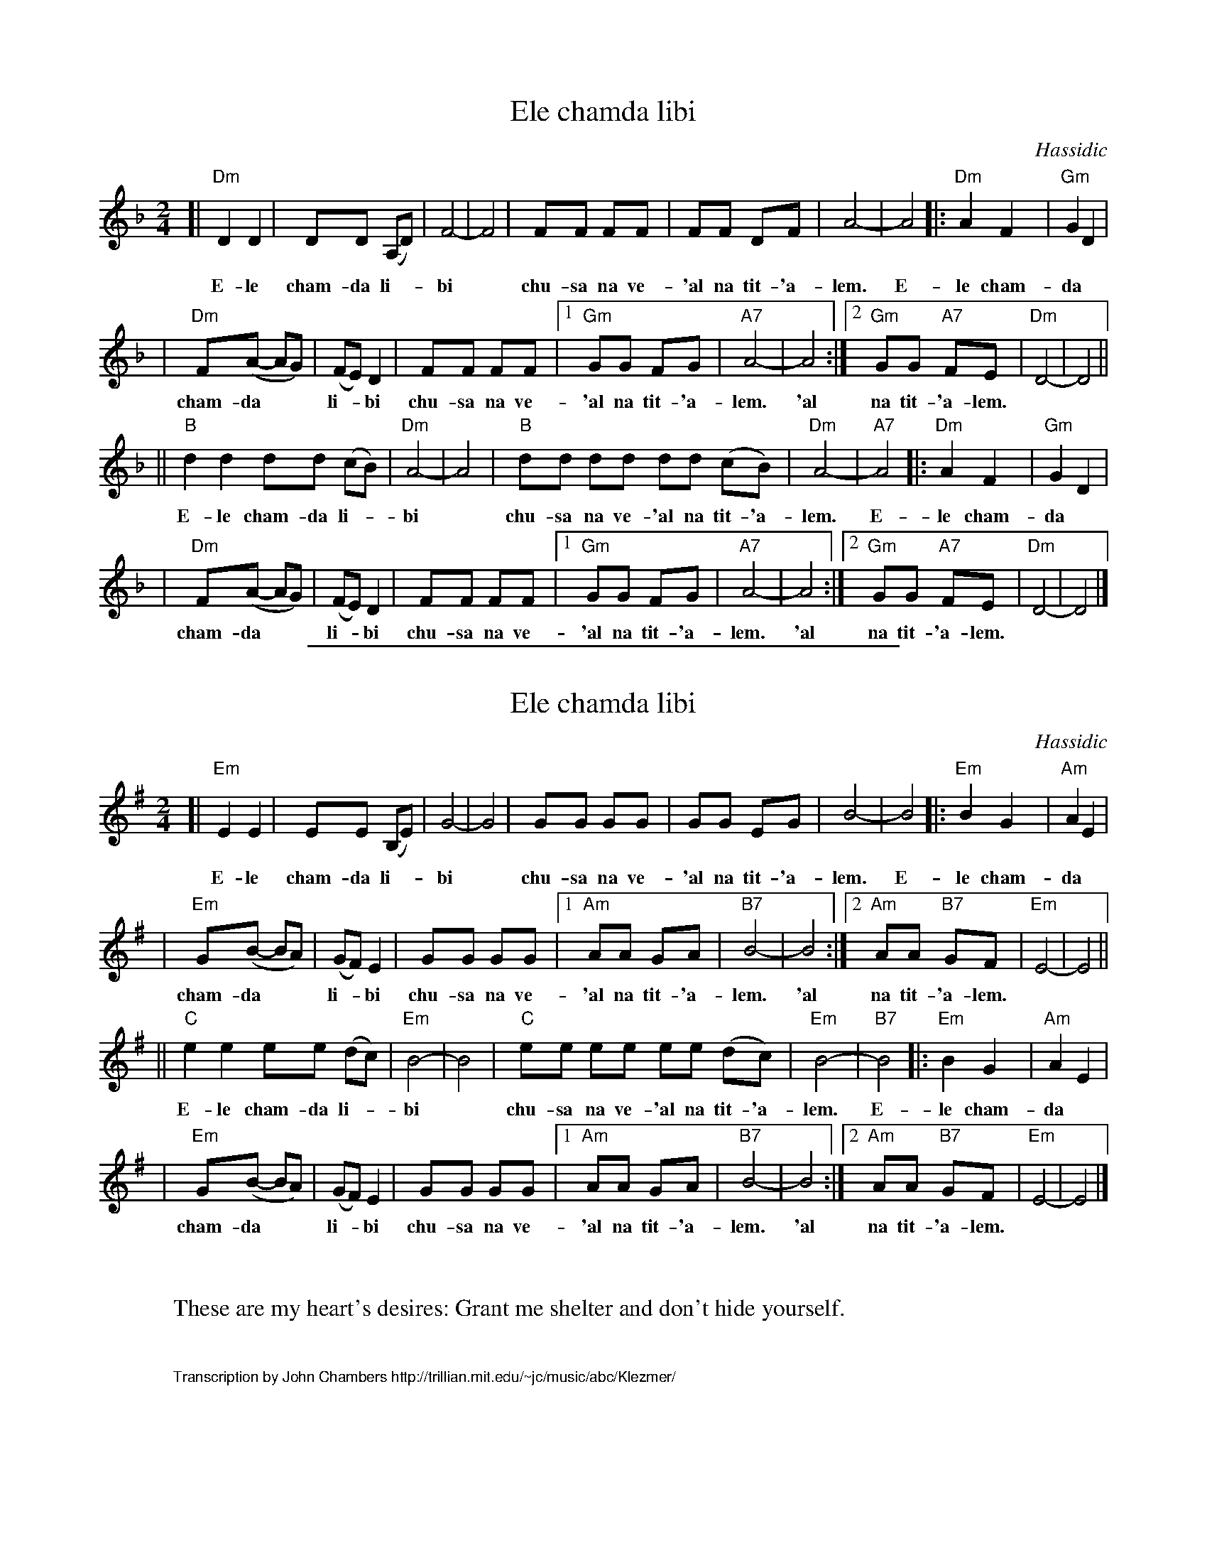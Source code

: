 
X: 1
T: Ele chamda libi
O: Hassidic
Z: John Chambers <jc:trillian.mit.edu>
M: 2/4
L: 1/8
K: Dm
[| "Dm"D2 D2 | DD (A,D) | F4- | F4 | FF FF | FF DF | A4- | A4 |: "Dm"A2 F2 | "Gm"G2 D2 |
w: E-le cham-da li-*bi* chu-sa na ve-'al na tit-'a-lem. E-le cham-da
| "Dm"F(A- AG) | (FE) D2 | FF FF |1 "Gm"GG     FG | "A7"A4- | A4 :|2 "Gm"GG "A7"FE | "Dm"D4- | D4 ||
w: cham-da** li-*bi chu-sa na ve- 'al na tit-'a-lem. 'al na tit-'a-lem.
|| "B"d2 d2 dd (cB) | "Dm"A4- | A4 |  "B"dd dd dd (cB) | "Dm"A4- | "A7"A4 |: "Dm"A2 F2 | "Gm"G2 D2 |
w: E-le cham-da li-*bi* chu-sa na ve-'al na tit-'a-lem. E-le cham-da
| "Dm"F(A- AG) | (FE) D2 | FF FF |1 "Gm"GG     FG | "A7"A4- | A4 :|2 "Gm"GG "A7"FE | "Dm"D4- | D4 |]
w: cham-da** li-*bi chu-sa na ve-'al na tit-'a-lem. 'al na tit-'a-lem.

%%sep 1 1 400


X: 1
T: Ele chamda libi
O: Hassidic
Z: John Chambers <jc:trillian.mit.edu>
M: 2/4
L: 1/8
K: Em
[| "Em"E2 E2 | EE (B,E) | G4- | G4 | GG GG | GG EG | B4- | B4 |: "Em"B2 G2 | "Am"A2 E2 |
w: E-le cham-da li-*bi* chu-sa na ve-'al na tit-'a-lem.  E-le cham-da
| "Em"G(B- BA) | (GF) E2 | GG GG |1 "Am"AA     GA | "B7"B4- | B4 :|2 "Am"AA "B7"GF | "Em"E4- | E4 ||
w: cham-da** li-*bi chu-sa na ve- 'al na tit-'a-lem.  'al na tit-'a-lem.
|| "C"e2 e2 ee (dc) | "Em"B4- | B4 |  "C"ee ee ee (dc) | "Em"B4- | "B7"B4 |: "Em"B2 G2 | "Am"A2 E2 |
w: E-le cham-da li-*bi* chu-sa na ve-'al na tit-'a-lem.  E-le cham-da
| "Em"G(B- BA) | (GF) E2 | GG GG |1 "Am"AA     GA | "B7"B4- | B4 :|2 "Am"AA "B7"GF | "Em"E4- | E4 |]
w: cham-da** li-*bi chu-sa na ve-'al na tit-'a-lem.  'al na tit-'a-lem.


X: 1
W: These are my heart's desires: Grant me shelter and don't hide yourself.
K: Em


X: 0
%%wordsfont Helvetica 10
W: Transcription by John Chambers http://trillian.mit.edu/~jc/music/abc/Klezmer/
K: C
